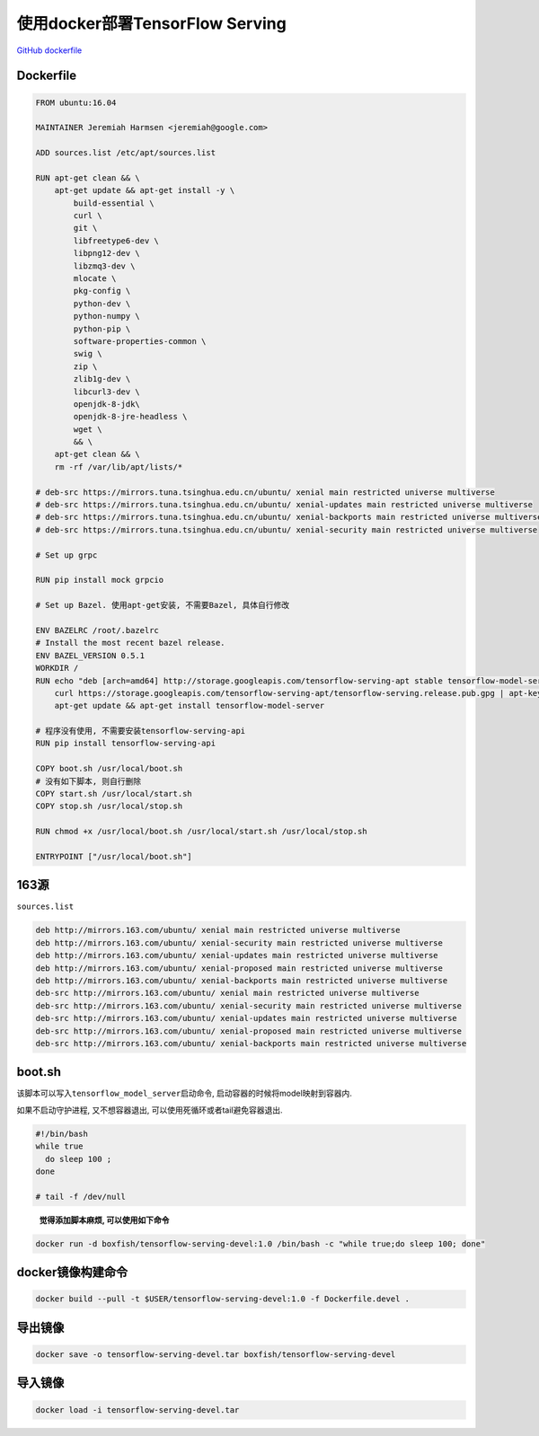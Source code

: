 使用docker部署TensorFlow Serving
================================

`GitHub
dockerfile <https://github.com/tensorflow/serving/tree/master/tensorflow_serving/tools/docker>`__

Dockerfile
----------

.. code:: dockerfile

    FROM ubuntu:16.04

    MAINTAINER Jeremiah Harmsen <jeremiah@google.com>

    ADD sources.list /etc/apt/sources.list

    RUN apt-get clean && \
        apt-get update && apt-get install -y \
            build-essential \
            curl \
            git \
            libfreetype6-dev \
            libpng12-dev \
            libzmq3-dev \
            mlocate \
            pkg-config \
            python-dev \
            python-numpy \
            python-pip \
            software-properties-common \
            swig \
            zip \
            zlib1g-dev \
            libcurl3-dev \
            openjdk-8-jdk\
            openjdk-8-jre-headless \
            wget \
            && \
        apt-get clean && \
        rm -rf /var/lib/apt/lists/*

    # deb-src https://mirrors.tuna.tsinghua.edu.cn/ubuntu/ xenial main restricted universe multiverse
    # deb-src https://mirrors.tuna.tsinghua.edu.cn/ubuntu/ xenial-updates main restricted universe multiverse
    # deb-src https://mirrors.tuna.tsinghua.edu.cn/ubuntu/ xenial-backports main restricted universe multiverse
    # deb-src https://mirrors.tuna.tsinghua.edu.cn/ubuntu/ xenial-security main restricted universe multiverse

    # Set up grpc

    RUN pip install mock grpcio

    # Set up Bazel. 使用apt-get安装, 不需要Bazel, 具体自行修改

    ENV BAZELRC /root/.bazelrc
    # Install the most recent bazel release.
    ENV BAZEL_VERSION 0.5.1
    WORKDIR /
    RUN echo "deb [arch=amd64] http://storage.googleapis.com/tensorflow-serving-apt stable tensorflow-model-server tensorflow-model-server-universal" | tee /etc/apt/sources.list.d/tensorflow-serving.list && \
        curl https://storage.googleapis.com/tensorflow-serving-apt/tensorflow-serving.release.pub.gpg | apt-key add - && \
        apt-get update && apt-get install tensorflow-model-server

    # 程序没有使用, 不需要安装tensorflow-serving-api
    RUN pip install tensorflow-serving-api

    COPY boot.sh /usr/local/boot.sh
    # 没有如下脚本, 则自行删除
    COPY start.sh /usr/local/start.sh
    COPY stop.sh /usr/local/stop.sh

    RUN chmod +x /usr/local/boot.sh /usr/local/start.sh /usr/local/stop.sh

    ENTRYPOINT ["/usr/local/boot.sh"]

163源
-----

``sources.list``

.. code:: shell

    deb http://mirrors.163.com/ubuntu/ xenial main restricted universe multiverse
    deb http://mirrors.163.com/ubuntu/ xenial-security main restricted universe multiverse
    deb http://mirrors.163.com/ubuntu/ xenial-updates main restricted universe multiverse
    deb http://mirrors.163.com/ubuntu/ xenial-proposed main restricted universe multiverse
    deb http://mirrors.163.com/ubuntu/ xenial-backports main restricted universe multiverse
    deb-src http://mirrors.163.com/ubuntu/ xenial main restricted universe multiverse
    deb-src http://mirrors.163.com/ubuntu/ xenial-security main restricted universe multiverse
    deb-src http://mirrors.163.com/ubuntu/ xenial-updates main restricted universe multiverse
    deb-src http://mirrors.163.com/ubuntu/ xenial-proposed main restricted universe multiverse
    deb-src http://mirrors.163.com/ubuntu/ xenial-backports main restricted universe multiverse

boot.sh
-------

该脚本可以写入\ ``tensorflow_model_server``\ 启动命令,
启动容器的时候将model映射到容器内.

如果不启动守护进程, 又不想容器退出, 可以使用死循环或者tail避免容器退出.

.. code:: shell

    #!/bin/bash
    while true
      do sleep 100 ;
    done

    # tail -f /dev/null

..

    **觉得添加脚本麻烦, 可以使用如下命令**

.. code:: shell

    docker run -d boxfish/tensorflow-serving-devel:1.0 /bin/bash -c "while true;do sleep 100; done"

docker镜像构建命令
------------------

.. code:: shell

    docker build --pull -t $USER/tensorflow-serving-devel:1.0 -f Dockerfile.devel .

导出镜像
--------

.. code:: shell

    docker save -o tensorflow-serving-devel.tar boxfish/tensorflow-serving-devel

导入镜像
--------

.. code:: shell

    docker load -i tensorflow-serving-devel.tar
